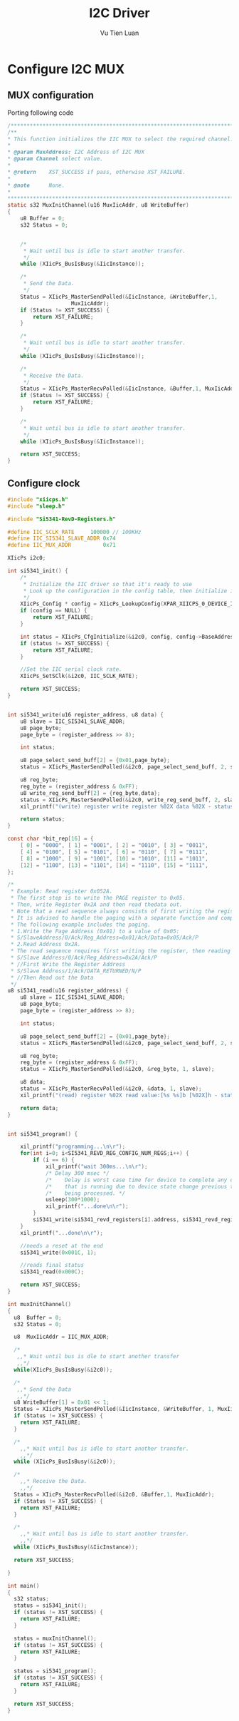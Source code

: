 #+TITLE:     I2C Driver
#+AUTHOR:    Vu Tien Luan
#+EMAIL:
#+DESCRIPTION:
#+KEYWORDS:
#+LANGUAGE:  en
#+OPTIONS:   H:3 num:t toc:t \n:nil @:t ::t |:t ^:t -:t f:t *:t <:t
#+OPTIONS:   TeX:t LaTeX:t skip:nil d:nil todo:t pri:nil tags:not-in-toc
#+INFOJS_OPT: view:nil toc:nil ltoc:t mouse:underline buttons:0 path:https://orgmode.org/org-info.js
#+BEAMER_THEME: CambridgeUS
#+EXPORT_SELECT_TAGS: export
#+EXPORT_EXCLUDE_TAGS: noexport
#+LINK_UP:
#+LINK_HOME:

#+startup: beamer
#+LaTeX_CLASS: beamer
#+LaTeX_CLASS_OPTIONS: [bigger]

* Configure I2C MUX

** MUX configuration
   Porting following code
#+BEGIN_SRC C
  /*****************************************************************************/
  /**
  ,* This function initializes the IIC MUX to select the required channel.
  ,*
  ,* @param MuxAddress: I2C Address of I2C MUX
  ,* @param Channel select value.
  ,*
  ,* @return    XST_SUCCESS if pass, otherwise XST_FAILURE.
  ,*
  ,* @note      None.
  ,*
  ,****************************************************************************/
  static s32 MuxInitChannel(u16 MuxIicAddr, u8 WriteBuffer)
  {
      u8 Buffer = 0;
      s32 Status = 0;


      /*
       ,* Wait until bus is idle to start another transfer.
       ,*/
      while (XIicPs_BusIsBusy(&IicInstance));

      /*
       ,* Send the Data.
       ,*/
      Status = XIicPs_MasterSendPolled(&IicInstance, &WriteBuffer,1,
                      MuxIicAddr);
      if (Status != XST_SUCCESS) {
          return XST_FAILURE;
      }

      /*
       ,* Wait until bus is idle to start another transfer.
       ,*/
      while (XIicPs_BusIsBusy(&IicInstance));

      /*
       ,* Receive the Data.
       ,*/
      Status = XIicPs_MasterRecvPolled(&IicInstance, &Buffer,1, MuxIicAddr);
      if (Status != XST_SUCCESS) {
          return XST_FAILURE;
      }

      /*
       ,* Wait until bus is idle to start another transfer.
       ,*/
      while (XIicPs_BusIsBusy(&IicInstance));

      return XST_SUCCESS;
  }

#+END_SRC

** Configure clock

#+BEGIN_SRC C
  #include "xiicps.h"
  #include "sleep.h"

  #include "Si5341-RevD-Registers.h"

  #define IIC_SCLK_RATE     100000 // 100KHz
  #define IIC_SI5341_SLAVE_ADDR 0x74
  #define IIC_MUX_ADDR          0x71

  XIicPs i2c0;

  int si5341_init() {
      /*
       ,* Initialize the IIC driver so that it's ready to use
       ,* Look up the configuration in the config table, then initialize it.
       ,*/
      XIicPs_Config * config = XIicPs_LookupConfig(XPAR_XIICPS_0_DEVICE_ID);
      if (config == NULL) {
          return XST_FAILURE;
      }

      int status = XIicPs_CfgInitialize(&i2c0, config, config->BaseAddress);
      if (status != XST_SUCCESS) {
          return XST_FAILURE;
      }

      //Set the IIC serial clock rate.
      XIicPs_SetSClk(&i2c0, IIC_SCLK_RATE);

      return XST_SUCCESS;
  }


  int si5341_write(u16 register_address, u8 data) {
      u8 slave = IIC_SI5341_SLAVE_ADDR;
      u8 page_byte;
      page_byte = (register_address >> 8);

      int status;

      u8 page_select_send_buff[2] = {0x01,page_byte};
      status = XIicPs_MasterSendPolled(&i2c0, page_select_send_buff, 2, slave);

      u8 reg_byte;
      reg_byte = (register_address & 0xFF);
      u8 write_reg_send_buff[2] = {reg_byte,data};
      status = XIicPs_MasterSendPolled(&i2c0, write_reg_send_buff, 2, slave);
      xil_printf("(write) register write register %02X data %02X - status: %d\n\r", reg_byte, data, status);

      return status;
  }

  const char *bit_rep[16] = {
      [ 0] = "0000", [ 1] = "0001", [ 2] = "0010", [ 3] = "0011",
      [ 4] = "0100", [ 5] = "0101", [ 6] = "0110", [ 7] = "0111",
      [ 8] = "1000", [ 9] = "1001", [10] = "1010", [11] = "1011",
      [12] = "1100", [13] = "1101", [14] = "1110", [15] = "1111",
  };

  /*
   ,* Example: Read register 0x052A.
   ,* The first step is to write the PAGE register to 0x05.
   ,* Then, write Register 0x2A and then read thedata out.
   ,* Note that a read sequence always consists of first writing the register and then reading the data.
   ,* It is advised to handle the paging with a separate function and compare when the page has changed.
   ,* The following example includes the paging.
   ,* 1.Write the Page Address (0x01) to a value of 0x05:
   ,* S/SlaveAddress/0/Ack/Reg_Address=0x01/Ack/Data=0x05/Ack/P
   ,* 2.Read Address 0x2A.
   ,* The read sequence requires first writing the register, then reading out the data.
   ,* S/Slave Address/0/Ack/Reg_Address=0x2A/Ack/P
   ,* //First Write the Register Address
   ,* S/Slave Address/1/Ack/DATA_RETURNED/N/P
   ,* //Then Read out the Data
   ,*/
  u8 si5341_read(u16 register_address) {
      u8 slave = IIC_SI5341_SLAVE_ADDR;
      u8 page_byte;
      page_byte = (register_address >> 8);

      int status;

      u8 page_select_send_buff[2] = {0x01,page_byte};
      status = XIicPs_MasterSendPolled(&i2c0, page_select_send_buff, 2, slave);

      u8 reg_byte;
      reg_byte = (register_address & 0xFF);
      status = XIicPs_MasterSendPolled(&i2c0, &reg_byte, 1, slave);

      u8 data;
      status = XIicPs_MasterRecvPolled(&i2c0, &data, 1, slave);
      xil_printf("(read) register %02X read value:[%s %s]b [%02X]h - status: %d\n\r", reg_byte, bit_rep[data >> 4], bit_rep[data & 0x0F], data, status);

      return data;
  }


  int si5341_program() {

      xil_printf("programming...\n\r");
      for(int i=0; i<SI5341_REVD_REG_CONFIG_NUM_REGS;i++) {
          if (i == 6) {
              xil_printf("wait 300ms...\n\r");
              /* Delay 300 msec */
              /*    Delay is worst case time for device to complete any calibration */
              /*    that is running due to device state change previous to this script */
              /*    being processed. */
              usleep(300*1000);
              xil_printf("...done\n\r");
          }
          si5341_write(si5341_revd_registers[i].address, si5341_revd_registers[i].value);
      }
      xil_printf("...done\n\r");

      //needs a reset at the end
      si5341_write(0x001C, 1);

      //reads final status
      si5341_read(0x000C);

      return XST_SUCCESS;
  }

  int muxInitChannel()
  {
    u8  Buffer = 0;
    s32 Status = 0;

    u8  MuxIicAddr = IIC_MUX_ADDR;

    /*
     ,,* Wait until bus is dle to start another transfer
     ,,*/
    while(XIicPs_BusIsBusy(&i2c0));

    /*
     ,,* Send the Data
     ,,*/
    u8 WriteBuffer[1] = 0x01 << 1;
    Status = XIicPs_MasterSendPolled(&IicInstance, &WriteBuffer, 1, MuxIicAddr);
    if (Status != XST_SUCCESS) {
      return XST_FAILURE;
    }

    /*
      ,,* Wait until bus is idle to start another transfer.
      ,,*/
    while (XIicPs_BusIsBusy(&i2c0));

    /*
      ,,* Receive the Data.
      ,,*/
    Status = XIicPs_MasterRecvPolled(&i2c0, &Buffer,1, MuxIicAddr);
    if (Status != XST_SUCCESS) {
      return XST_FAILURE;
    }

    /*
      ,,* Wait until bus is idle to start another transfer.
      ,,*/
    while (XIicPs_BusIsBusy(&IicInstance));

    return XST_SUCCESS;

  }

  int main()
  {
    s32 status;
    status = si5341_init();
    if (status != XST_SUCCESS) {
      return XST_FAILURE;
    }

    status = muxInitChannel();
    if (status != XST_SUCCESS) {
      return XST_FAILURE;
    }

    status = si5341_program();
    if (status != XST_SUCCESS) {
      return XST_FAILURE;
    }

    return XST_SUCCESS;
  }
#+END_SRC
